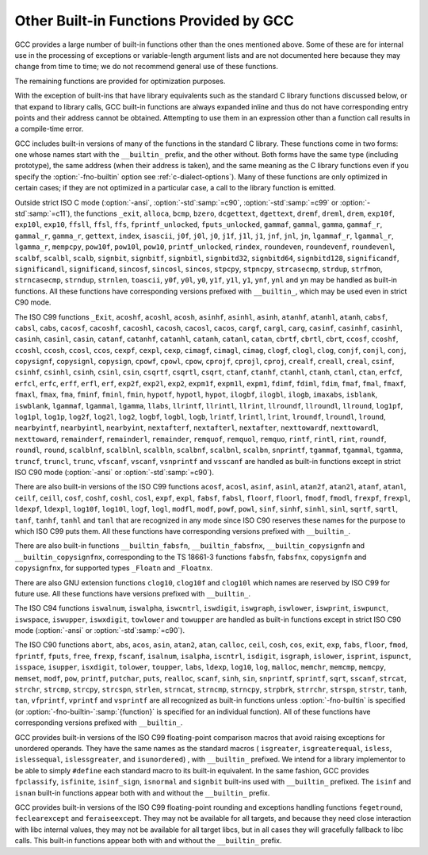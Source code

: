 ..
  Copyright 1988-2022 Free Software Foundation, Inc.
  This is part of the GCC manual.
  For copying conditions, see the GPL license file

.. index:: built-in functions, __builtin_alloca, __builtin_alloca_with_align, __builtin_alloca_with_align_and_max, __builtin_call_with_static_chain, __builtin_extend_pointer, __builtin_fpclassify, __builtin_has_attribute, __builtin_isfinite, __builtin_isnormal, __builtin_isgreater, __builtin_isgreaterequal, __builtin_isinf_sign, __builtin_isless, __builtin_islessequal, __builtin_islessgreater, __builtin_isunordered, __builtin_object_size, __builtin_powi, __builtin_powif, __builtin_powil, __builtin_speculation_safe_value, _Exit, _exit, abort, abs, acos, acosf, acosh, acoshf, acoshl, acosl, alloca, asin, asinf, asinh, asinhf, asinhl, asinl, atan, atan2, atan2f, atan2l, atanf, atanh, atanhf, atanhl, atanl, bcmp, bzero, cabs, cabsf, cabsl, cacos, cacosf, cacosh, cacoshf, cacoshl, cacosl, calloc, carg, cargf, cargl, casin, casinf, casinh, casinhf, casinhl, casinl, catan, catanf, catanh, catanhf, catanhl, catanl, cbrt, cbrtf, cbrtl, ccos, ccosf, ccosh, ccoshf, ccoshl, ccosl, ceil, ceilf, ceill, cexp, cexpf, cexpl, cimag, cimagf, cimagl, clog, clogf, clogl, clog10, clog10f, clog10l, conj, conjf, conjl, copysign, copysignf, copysignl, cos, cosf, cosh, coshf, coshl, cosl, cpow, cpowf, cpowl, cproj, cprojf, cprojl, creal, crealf, creall, csin, csinf, csinh, csinhf, csinhl, csinl, csqrt, csqrtf, csqrtl, ctan, ctanf, ctanh, ctanhf, ctanhl, ctanl, dcgettext, dgettext, drem, dremf, dreml, erf, erfc, erfcf, erfcl, erff, erfl, exit, exp, exp10, exp10f, exp10l, exp2, exp2f, exp2l, expf, expl, expm1, expm1f, expm1l, fabs, fabsf, fabsl, fdim, fdimf, fdiml, ffs, floor, floorf, floorl, fma, fmaf, fmal, fmax, fmaxf, fmaxl, fmin, fminf, fminl, fmod, fmodf, fmodl, fprintf, fprintf_unlocked, fputs, fputs_unlocked, free, frexp, frexpf, frexpl, fscanf, gamma, gammaf, gammal, gamma_r, gammaf_r, gammal_r, gettext, hypot, hypotf, hypotl, ilogb, ilogbf, ilogbl, imaxabs, index, isalnum, isalpha, isascii, isblank, iscntrl, isdigit, isgraph, islower, isprint, ispunct, isspace, isupper, iswalnum, iswalpha, iswblank, iswcntrl, iswdigit, iswgraph, iswlower, iswprint, iswpunct, iswspace, iswupper, iswxdigit, isxdigit, j0, j0f, j0l, j1, j1f, j1l, jn, jnf, jnl, labs, ldexp, ldexpf, ldexpl, lgamma, lgammaf, lgammal, lgamma_r, lgammaf_r, lgammal_r, llabs, llrint, llrintf, llrintl, llround, llroundf, llroundl, log, log10, log10f, log10l, log1p, log1pf, log1pl, log2, log2f, log2l, logb, logbf, logbl, logf, logl, lrint, lrintf, lrintl, lround, lroundf, lroundl, malloc, memchr, memcmp, memcpy, mempcpy, memset, modf, modff, modfl, nearbyint, nearbyintf, nearbyintl, nextafter, nextafterf, nextafterl, nexttoward, nexttowardf, nexttowardl, pow, pow10, pow10f, pow10l, powf, powl, printf, printf_unlocked, putchar, puts, realloc, remainder, remainderf, remainderl, remquo, remquof, remquol, rindex, rint, rintf, rintl, round, roundf, roundl, scalb, scalbf, scalbl, scalbln, scalblnf, scalblnf, scalbn, scalbnf, scanfnl, signbit, signbitf, signbitl, signbitd32, signbitd64, signbitd128, significand, significandf, significandl, sin, sincos, sincosf, sincosl, sinf, sinh, sinhf, sinhl, sinl, snprintf, sprintf, sqrt, sqrtf, sqrtl, sscanf, stpcpy, stpncpy, strcasecmp, strcat, strchr, strcmp, strcpy, strcspn, strdup, strfmon, strftime, strlen, strncasecmp, strncat, strncmp, strncpy, strndup, strnlen, strpbrk, strrchr, strspn, strstr, tan, tanf, tanh, tanhf, tanhl, tanl, tgamma, tgammaf, tgammal, toascii, tolower, toupper, towlower, towupper, trunc, truncf, truncl, vfprintf, vfscanf, vprintf, vscanf, vsnprintf, vsprintf, vsscanf, y0, y0f, y0l, y1, y1f, y1l, yn, ynf, ynl

.. _other-builtins:

Other Built-in Functions Provided by GCC
****************************************

GCC provides a large number of built-in functions other than the ones
mentioned above.  Some of these are for internal use in the processing
of exceptions or variable-length argument lists and are not
documented here because they may change from time to time; we do not
recommend general use of these functions.

The remaining functions are provided for optimization purposes.

With the exception of built-ins that have library equivalents such as
the standard C library functions discussed below, or that expand to
library calls, GCC built-in functions are always expanded inline and
thus do not have corresponding entry points and their address cannot
be obtained.  Attempting to use them in an expression other than
a function call results in a compile-time error.

.. index:: fno-builtin

GCC includes built-in versions of many of the functions in the standard
C library.  These functions come in two forms: one whose names start with
the ``__builtin_`` prefix, and the other without.  Both forms have the
same type (including prototype), the same address (when their address is
taken), and the same meaning as the C library functions even if you specify
the :option:`-fno-builtin` option see :ref:`c-dialect-options`).  Many of these
functions are only optimized in certain cases; if they are not optimized in
a particular case, a call to the library function is emitted.

.. index:: ansi, std

Outside strict ISO C mode (:option:`-ansi`, :option:`-std`:samp:`=c90`,
:option:`-std`:samp:`=c99` or :option:`-std`:samp:`=c11`), the functions
``_exit``, ``alloca``, ``bcmp``, ``bzero``,
``dcgettext``, ``dgettext``, ``dremf``, ``dreml``,
``drem``, ``exp10f``, ``exp10l``, ``exp10``, ``ffsll``,
``ffsl``, ``ffs``, ``fprintf_unlocked``,
``fputs_unlocked``, ``gammaf``, ``gammal``, ``gamma``,
``gammaf_r``, ``gammal_r``, ``gamma_r``, ``gettext``,
``index``, ``isascii``, ``j0f``, ``j0l``, ``j0``,
``j1f``, ``j1l``, ``j1``, ``jnf``, ``jnl``, ``jn``,
``lgammaf_r``, ``lgammal_r``, ``lgamma_r``, ``mempcpy``,
``pow10f``, ``pow10l``, ``pow10``, ``printf_unlocked``,
``rindex``, ``roundeven``, ``roundevenf``, ``roundevenl``,
``scalbf``, ``scalbl``, ``scalb``,
``signbit``, ``signbitf``, ``signbitl``, ``signbitd32``,
``signbitd64``, ``signbitd128``, ``significandf``,
``significandl``, ``significand``, ``sincosf``,
``sincosl``, ``sincos``, ``stpcpy``, ``stpncpy``,
``strcasecmp``, ``strdup``, ``strfmon``, ``strncasecmp``,
``strndup``, ``strnlen``, ``toascii``, ``y0f``, ``y0l``,
``y0``, ``y1f``, ``y1l``, ``y1``, ``ynf``, ``ynl`` and
``yn``
may be handled as built-in functions.
All these functions have corresponding versions
prefixed with ``__builtin_``, which may be used even in strict C90
mode.

The ISO C99 functions
``_Exit``, ``acoshf``, ``acoshl``, ``acosh``, ``asinhf``,
``asinhl``, ``asinh``, ``atanhf``, ``atanhl``, ``atanh``,
``cabsf``, ``cabsl``, ``cabs``, ``cacosf``, ``cacoshf``,
``cacoshl``, ``cacosh``, ``cacosl``, ``cacos``,
``cargf``, ``cargl``, ``carg``, ``casinf``, ``casinhf``,
``casinhl``, ``casinh``, ``casinl``, ``casin``,
``catanf``, ``catanhf``, ``catanhl``, ``catanh``,
``catanl``, ``catan``, ``cbrtf``, ``cbrtl``, ``cbrt``,
``ccosf``, ``ccoshf``, ``ccoshl``, ``ccosh``, ``ccosl``,
``ccos``, ``cexpf``, ``cexpl``, ``cexp``, ``cimagf``,
``cimagl``, ``cimag``, ``clogf``, ``clogl``, ``clog``,
``conjf``, ``conjl``, ``conj``, ``copysignf``, ``copysignl``,
``copysign``, ``cpowf``, ``cpowl``, ``cpow``, ``cprojf``,
``cprojl``, ``cproj``, ``crealf``, ``creall``, ``creal``,
``csinf``, ``csinhf``, ``csinhl``, ``csinh``, ``csinl``,
``csin``, ``csqrtf``, ``csqrtl``, ``csqrt``, ``ctanf``,
``ctanhf``, ``ctanhl``, ``ctanh``, ``ctanl``, ``ctan``,
``erfcf``, ``erfcl``, ``erfc``, ``erff``, ``erfl``,
``erf``, ``exp2f``, ``exp2l``, ``exp2``, ``expm1f``,
``expm1l``, ``expm1``, ``fdimf``, ``fdiml``, ``fdim``,
``fmaf``, ``fmal``, ``fmaxf``, ``fmaxl``, ``fmax``,
``fma``, ``fminf``, ``fminl``, ``fmin``, ``hypotf``,
``hypotl``, ``hypot``, ``ilogbf``, ``ilogbl``, ``ilogb``,
``imaxabs``, ``isblank``, ``iswblank``, ``lgammaf``,
``lgammal``, ``lgamma``, ``llabs``, ``llrintf``, ``llrintl``,
``llrint``, ``llroundf``, ``llroundl``, ``llround``,
``log1pf``, ``log1pl``, ``log1p``, ``log2f``, ``log2l``,
``log2``, ``logbf``, ``logbl``, ``logb``, ``lrintf``,
``lrintl``, ``lrint``, ``lroundf``, ``lroundl``,
``lround``, ``nearbyintf``, ``nearbyintl``, ``nearbyint``,
``nextafterf``, ``nextafterl``, ``nextafter``,
``nexttowardf``, ``nexttowardl``, ``nexttoward``,
``remainderf``, ``remainderl``, ``remainder``, ``remquof``,
``remquol``, ``remquo``, ``rintf``, ``rintl``, ``rint``,
``roundf``, ``roundl``, ``round``, ``scalblnf``,
``scalblnl``, ``scalbln``, ``scalbnf``, ``scalbnl``,
``scalbn``, ``snprintf``, ``tgammaf``, ``tgammal``,
``tgamma``, ``truncf``, ``truncl``, ``trunc``,
``vfscanf``, ``vscanf``, ``vsnprintf`` and ``vsscanf``
are handled as built-in functions
except in strict ISO C90 mode (:option:`-ansi` or :option:`-std`:samp:`=c90`).

There are also built-in versions of the ISO C99 functions
``acosf``, ``acosl``, ``asinf``, ``asinl``, ``atan2f``,
``atan2l``, ``atanf``, ``atanl``, ``ceilf``, ``ceill``,
``cosf``, ``coshf``, ``coshl``, ``cosl``, ``expf``,
``expl``, ``fabsf``, ``fabsl``, ``floorf``, ``floorl``,
``fmodf``, ``fmodl``, ``frexpf``, ``frexpl``, ``ldexpf``,
``ldexpl``, ``log10f``, ``log10l``, ``logf``, ``logl``,
``modfl``, ``modf``, ``powf``, ``powl``, ``sinf``,
``sinhf``, ``sinhl``, ``sinl``, ``sqrtf``, ``sqrtl``,
``tanf``, ``tanhf``, ``tanhl`` and ``tanl``
that are recognized in any mode since ISO C90 reserves these names for
the purpose to which ISO C99 puts them.  All these functions have
corresponding versions prefixed with ``__builtin_``.

There are also built-in functions ``__builtin_fabsfn``,
``__builtin_fabsfnx``, ``__builtin_copysignfn`` and
``__builtin_copysignfnx``, corresponding to the TS 18661-3
functions ``fabsfn``, ``fabsfnx``,
``copysignfn`` and ``copysignfnx``, for supported
types ``_Floatn`` and ``_Floatnx``.

There are also GNU extension functions ``clog10``, ``clog10f`` and
``clog10l`` which names are reserved by ISO C99 for future use.
All these functions have versions prefixed with ``__builtin_``.

The ISO C94 functions
``iswalnum``, ``iswalpha``, ``iswcntrl``, ``iswdigit``,
``iswgraph``, ``iswlower``, ``iswprint``, ``iswpunct``,
``iswspace``, ``iswupper``, ``iswxdigit``, ``towlower`` and
``towupper``
are handled as built-in functions
except in strict ISO C90 mode (:option:`-ansi` or :option:`-std`:samp:`=c90`).

The ISO C90 functions
``abort``, ``abs``, ``acos``, ``asin``, ``atan2``,
``atan``, ``calloc``, ``ceil``, ``cosh``, ``cos``,
``exit``, ``exp``, ``fabs``, ``floor``, ``fmod``,
``fprintf``, ``fputs``, ``free``, ``frexp``, ``fscanf``,
``isalnum``, ``isalpha``, ``iscntrl``, ``isdigit``,
``isgraph``, ``islower``, ``isprint``, ``ispunct``,
``isspace``, ``isupper``, ``isxdigit``, ``tolower``,
``toupper``, ``labs``, ``ldexp``, ``log10``, ``log``,
``malloc``, ``memchr``, ``memcmp``, ``memcpy``,
``memset``, ``modf``, ``pow``, ``printf``, ``putchar``,
``puts``, ``realloc``, ``scanf``, ``sinh``, ``sin``,
``snprintf``, ``sprintf``, ``sqrt``, ``sscanf``, ``strcat``,
``strchr``, ``strcmp``, ``strcpy``, ``strcspn``,
``strlen``, ``strncat``, ``strncmp``, ``strncpy``,
``strpbrk``, ``strrchr``, ``strspn``, ``strstr``,
``tanh``, ``tan``, ``vfprintf``, ``vprintf`` and ``vsprintf``
are all recognized as built-in functions unless
:option:`-fno-builtin` is specified (or :option:`-fno-builtin-`:samp:`{function}`
is specified for an individual function).  All of these functions have
corresponding versions prefixed with ``__builtin_``.

GCC provides built-in versions of the ISO C99 floating-point comparison
macros that avoid raising exceptions for unordered operands.  They have
the same names as the standard macros ( ``isgreater``,
``isgreaterequal``, ``isless``, ``islessequal``,
``islessgreater``, and ``isunordered``) , with ``__builtin_``
prefixed.  We intend for a library implementor to be able to simply
``#define`` each standard macro to its built-in equivalent.
In the same fashion, GCC provides ``fpclassify``, ``isfinite``,
``isinf_sign``, ``isnormal`` and ``signbit`` built-ins used with
``__builtin_`` prefixed.  The ``isinf`` and ``isnan``
built-in functions appear both with and without the ``__builtin_`` prefix.

GCC provides built-in versions of the ISO C99 floating-point rounding and
exceptions handling functions ``fegetround``, ``feclearexcept`` and
``feraiseexcept``.  They may not be available for all targets, and because
they need close interaction with libc internal values, they may not be available
for all target libcs, but in all cases they will gracefully fallback to libc
calls.  This built-in functions appear both with and without the
``__builtin_`` prefix.

.. function:: void *__builtin_alloca (size_t size)

  The ``__builtin_alloca`` function must be called at block scope.
  The function allocates an object :samp:`{size}` bytes large on the stack
  of the calling function.  The object is aligned on the default stack
  alignment boundary for the target determined by the
  ``__BIGGEST_ALIGNMENT__`` macro.  The ``__builtin_alloca``
  function returns a pointer to the first byte of the allocated object.
  The lifetime of the allocated object ends just before the calling
  function returns to its caller.   This is so even when
  ``__builtin_alloca`` is called within a nested block.

  For example, the following function allocates eight objects of ``n``
  bytes each on the stack, storing a pointer to each in consecutive elements
  of the array ``a``.  It then passes the array to function ``g``
  which can safely use the storage pointed to by each of the array elements.

  .. code-block:: c++

    void f (unsigned n)
    {
      void *a [8];
      for (int i = 0; i != 8; ++i)
        a [i] = __builtin_alloca (n);

      g (a, n);   // safe
    }

  Since the ``__builtin_alloca`` function doesn't validate its argument
  it is the responsibility of its caller to make sure the argument doesn't
  cause it to exceed the stack size limit.
  The ``__builtin_alloca`` function is provided to make it possible to
  allocate on the stack arrays of bytes with an upper bound that may be
  computed at run time.  Since C99 Variable Length Arrays offer
  similar functionality under a portable, more convenient, and safer
  interface they are recommended instead, in both C99 and C++ programs
  where GCC provides them as an extension.
  See :ref:`variable-length`, for details.

.. function:: void *__builtin_alloca_with_align (size_t size, size_t alignment)

  The ``__builtin_alloca_with_align`` function must be called at block
  scope.  The function allocates an object :samp:`{size}` bytes large on
  the stack of the calling function.  The allocated object is aligned on
  the boundary specified by the argument :samp:`{alignment}` whose unit is given
  in bits (not bytes).  The :samp:`{size}` argument must be positive and not
  exceed the stack size limit.  The :samp:`{alignment}` argument must be a constant
  integer expression that evaluates to a power of 2 greater than or equal to
  ``CHAR_BIT`` and less than some unspecified maximum.  Invocations
  with other values are rejected with an error indicating the valid bounds.
  The function returns a pointer to the first byte of the allocated object.
  The lifetime of the allocated object ends at the end of the block in which
  the function was called.  The allocated storage is released no later than
  just before the calling function returns to its caller, but may be released
  at the end of the block in which the function was called.

  For example, in the following function the call to ``g`` is unsafe
  because when ``overalign`` is non-zero, the space allocated by
  ``__builtin_alloca_with_align`` may have been released at the end
  of the ``if`` statement in which it was called.

  .. code-block:: c++

    void f (unsigned n, bool overalign)
    {
      void *p;
      if (overalign)
        p = __builtin_alloca_with_align (n, 64 /* bits */);
      else
        p = __builtin_alloc (n);

      g (p, n);   // unsafe
    }

  Since the ``__builtin_alloca_with_align`` function doesn't validate its
  :samp:`{size}` argument it is the responsibility of its caller to make sure
  the argument doesn't cause it to exceed the stack size limit.
  The ``__builtin_alloca_with_align`` function is provided to make
  it possible to allocate on the stack overaligned arrays of bytes with
  an upper bound that may be computed at run time.  Since C99
  Variable Length Arrays offer the same functionality under
  a portable, more convenient, and safer interface they are recommended
  instead, in both C99 and C++ programs where GCC provides them as
  an extension.  See :ref:`variable-length`, for details.

.. function:: void *__builtin_alloca_with_align_and_max (size_t size, size_t alignment, size_t max_size)

  Similar to ``__builtin_alloca_with_align`` but takes an extra argument
  specifying an upper bound for :samp:`{size}` in case its value cannot be computed
  at compile time, for use by :option:`-fstack-usage`, :option:`-Wstack-usage`
  and :option:`-Walloca-larger-than`.  :samp:`{max_size}` must be a constant integer
  expression, it has no effect on code generation and no attempt is made to
  check its compatibility with :samp:`{size}`.

.. function:: bool __builtin_has_attribute (type_or_expression, attribute)

  The ``__builtin_has_attribute`` function evaluates to an integer constant
  expression equal to ``true`` if the symbol or type referenced by
  the :samp:`{type_or_expression}` argument has been declared with
  the :samp:`{attribute}` referenced by the second argument.  For
  an :samp:`{type_or_expression}` argument that does not reference a symbol,
  since attributes do not apply to expressions the built-in consider
  the type of the argument.  Neither argument is evaluated.
  The :samp:`{type_or_expression}` argument is subject to the same
  restrictions as the argument to ``typeof`` (see :ref:`typeof`).  The
  :samp:`{attribute}` argument is an attribute name optionally followed by
  a comma-separated list of arguments enclosed in parentheses.  Both forms
  of attribute names---with and without double leading and trailing
  underscores---are recognized.  See :ref:`attribute-syntax`, for details.
  When no attribute arguments are specified for an attribute that expects
  one or more arguments the function returns ``true`` if
  :samp:`{type_or_expression}` has been declared with the attribute regardless
  of the attribute argument values.  Arguments provided for an attribute
  that expects some are validated and matched up to the provided number.
  The function returns ``true`` if all provided arguments match.  For
  example, the first call to the function below evaluates to ``true``
  because ``x`` is declared with the :gcc-attr:`aligned` attribute but
  the second call evaluates to ``false`` because ``x`` is declared
  ``aligned (8)`` and not ``aligned (4)``.

  .. code-block:: c++

    __attribute__ ((aligned (8))) int x;
    _Static_assert (__builtin_has_attribute (x, aligned), "aligned");
    _Static_assert (!__builtin_has_attribute (x, aligned (4)), "aligned (4)");

  Due to a limitation the ``__builtin_has_attribute`` function returns
  ``false`` for the ``mode`` attribute even if the type or variable
  referenced by the :samp:`{type_or_expression}` argument was declared with one.
  The function is also not supported with labels, and in C with enumerators.

  Note that unlike the ``__has_attribute`` preprocessor operator which
  is suitable for use in ``#if`` preprocessing directives
  ``__builtin_has_attribute`` is an intrinsic function that is not
  recognized in such contexts.

.. function:: type __builtin_speculation_safe_value (type val, type failval)

  This built-in function can be used to help mitigate against unsafe
  speculative execution.  :samp:`{type}` may be any integral type or any
  pointer type.

  * If the CPU is not speculatively executing the code, then :samp:`{val}`
    is returned.

  * If the CPU is executing speculatively then either:

    * The function may cause execution to pause until it is known that the
      code is no-longer being executed speculatively (in which case
      :samp:`{val}` can be returned, as above); or

    * The function may use target-dependent speculation tracking state to cause
      :samp:`{failval}` to be returned when it is known that speculative
      execution has incorrectly predicted a conditional branch operation.

  The second argument, :samp:`{failval}`, is optional and defaults to zero
  if omitted.

  GCC defines the preprocessor macro
  ``__HAVE_BUILTIN_SPECULATION_SAFE_VALUE`` for targets that have been
  updated to support this builtin.

  The built-in function can be used where a variable appears to be used in a
  safe way, but the CPU, due to speculative execution may temporarily ignore
  the bounds checks.  Consider, for example, the following function:

  .. code-block:: c++

    int array[500];
    int f (unsigned untrusted_index)
    {
      if (untrusted_index < 500)
        return array[untrusted_index];
      return 0;
    }

  If the function is called repeatedly with ``untrusted_index`` less
  than the limit of 500, then a branch predictor will learn that the
  block of code that returns a value stored in ``array`` will be
  executed.  If the function is subsequently called with an
  out-of-range value it will still try to execute that block of code
  first until the CPU determines that the prediction was incorrect
  (the CPU will unwind any incorrect operations at that point).
  However, depending on how the result of the function is used, it might be
  possible to leave traces in the cache that can reveal what was stored
  at the out-of-bounds location.  The built-in function can be used to
  provide some protection against leaking data in this way by changing
  the code to:

  .. code-block:: c++

    int array[500];
    int f (unsigned untrusted_index)
    {
      if (untrusted_index < 500)
        return array[__builtin_speculation_safe_value (untrusted_index)];
      return 0;
    }

  The built-in function will either cause execution to stall until the
  conditional branch has been fully resolved, or it may permit
  speculative execution to continue, but using 0 instead of
  ``untrusted_value`` if that exceeds the limit.

  If accessing any memory location is potentially unsafe when speculative
  execution is incorrect, then the code can be rewritten as

  .. code-block:: c++

    int array[500];
    int f (unsigned untrusted_index)
    {
      if (untrusted_index < 500)
        return *__builtin_speculation_safe_value (&array[untrusted_index], NULL);
      return 0;
    }

  which will cause a ``NULL`` pointer to be used for the unsafe case.

.. function:: int __builtin_types_compatible_p (type1, type2)

  You can use the built-in function ``__builtin_types_compatible_p`` to
  determine whether two types are the same.

  This built-in function returns 1 if the unqualified versions of the
  types :samp:`{type1}` and :samp:`{type2}` (which are types, not expressions) are
  compatible, 0 otherwise.  The result of this built-in function can be
  used in integer constant expressions.

  This built-in function ignores top level qualifiers (e.g., ``const``,
  ``volatile``).  For example, ``int`` is equivalent to ``const
  int``.

  The type ``int[]`` and ``int[5]`` are compatible.  On the other
  hand, ``int`` and ``char *`` are not compatible, even if the size
  of their types, on the particular architecture are the same.  Also, the
  amount of pointer indirection is taken into account when determining
  similarity.  Consequently, ``short *`` is not similar to
  ``short **``.  Furthermore, two types that are typedefed are
  considered compatible if their underlying types are compatible.

  An ``enum`` type is not considered to be compatible with another
  ``enum`` type even if both are compatible with the same integer
  type; this is what the C standard specifies.
  For example, ``enum {foo, bar}`` is not similar to
  ``enum {hot, dog}``.

  You typically use this function in code whose execution varies
  depending on the arguments' types.  For example:

  .. code-block:: c++

    #define foo(x)                                                  \
      ({                                                           \
        typeof (x) tmp = (x);                                       \
        if (__builtin_types_compatible_p (typeof (x), long double)) \
          tmp = foo_long_double (tmp);                              \
        else if (__builtin_types_compatible_p (typeof (x), double)) \
          tmp = foo_double (tmp);                                   \
        else if (__builtin_types_compatible_p (typeof (x), float))  \
          tmp = foo_float (tmp);                                    \
        else                                                        \
          abort ();                                                 \
        tmp;                                                        \
      })

  *Note:* This construct is only available for C.

.. function:: type __builtin_call_with_static_chain (call_exp, pointer_exp)

  The :samp:`{call_exp}` expression must be a function call, and the
  :samp:`{pointer_exp}` expression must be a pointer.  The :samp:`{pointer_exp}`
  is passed to the function call in the target's static chain location.
  The result of builtin is the result of the function call.

  *Note:* This builtin is only available for C.
  This builtin can be used to call Go closures from C.

.. function:: type __builtin_choose_expr (const_exp, exp1, exp2)

  You can use the built-in function ``__builtin_choose_expr`` to
  evaluate code depending on the value of a constant expression.  This
  built-in function returns :samp:`{exp1}` if :samp:`{const_exp}`, which is an
  integer constant expression, is nonzero.  Otherwise it returns :samp:`{exp2}`.

  This built-in function is analogous to the :samp:`? :` operator in C,
  except that the expression returned has its type unaltered by promotion
  rules.  Also, the built-in function does not evaluate the expression
  that is not chosen.  For example, if :samp:`{const_exp}` evaluates to ``true``,
  :samp:`{exp2}` is not evaluated even if it has side effects.

  This built-in function can return an lvalue if the chosen argument is an
  lvalue.

  If :samp:`{exp1}` is returned, the return type is the same as :samp:`{exp1}` 's
  type.  Similarly, if :samp:`{exp2}` is returned, its return type is the same
  as :samp:`{exp2}`.

  Example:

  .. code-block:: c++

    #define foo(x)                                                    \
      __builtin_choose_expr (                                         \
        __builtin_types_compatible_p (typeof (x), double),            \
        foo_double (x),                                               \
        __builtin_choose_expr (                                       \
          __builtin_types_compatible_p (typeof (x), float),           \
          foo_float (x),                                              \
          /* The void expression results in a compile-time error  \
             when assigning the result to something.  */          \
          (void)0))

  *Note:* This construct is only available for C.  Furthermore, the
  unused expression (:samp:`{exp1}` or :samp:`{exp2}` depending on the value of
  :samp:`{const_exp}`) may still generate syntax errors.  This may change in
  future revisions.

.. function:: type __builtin_tgmath (functions, arguments)

  The built-in function ``__builtin_tgmath``, available only for C
  and Objective-C, calls a function determined according to the rules of
  ``<tgmath.h>`` macros.  It is intended to be used in
  implementations of that header, so that expansions of macros from that
  header only expand each of their arguments once, to avoid problems
  when calls to such macros are nested inside the arguments of other
  calls to such macros; in addition, it results in better diagnostics
  for invalid calls to ``<tgmath.h>`` macros than implementations
  using other GNU C language features.  For example, the ``pow``
  type-generic macro might be defined as:

  .. code-block:: c++

    #define pow(a, b) __builtin_tgmath (powf, pow, powl, \
                                        cpowf, cpow, cpowl, a, b)

  The arguments to ``__builtin_tgmath`` are at least two pointers to
  functions, followed by the arguments to the type-generic macro (which
  will be passed as arguments to the selected function).  All the
  pointers to functions must be pointers to prototyped functions, none
  of which may have variable arguments, and all of which must have the
  same number of parameters; the number of parameters of the first
  function determines how many arguments to ``__builtin_tgmath`` are
  interpreted as function pointers, and how many as the arguments to the
  called function.

  The types of the specified functions must all be different, but
  related to each other in the same way as a set of functions that may
  be selected between by a macro in ``<tgmath.h>``.  This means that
  the functions are parameterized by a floating-point type :samp:`{t}`,
  different for each such function.  The function return types may all
  be the same type, or they may be :samp:`{t}` for each function, or they
  may be the real type corresponding to :samp:`{t}` for each function (if
  some of the types :samp:`{t}` are complex).  Likewise, for each parameter
  position, the type of the parameter in that position may always be the
  same type, or may be :samp:`{t}` for each function (this case must apply
  for at least one parameter position), or may be the real type
  corresponding to :samp:`{t}` for each function.

  The standard rules for ``<tgmath.h>`` macros are used to find a
  common type :samp:`{u}` from the types of the arguments for parameters
  whose types vary between the functions; complex integer types (a GNU
  extension) are treated like ``_Complex double`` for this purpose
  (or ``_Complex _Float64`` if all the function return types are the
  same ``_Floatn`` or ``_Floatnx`` type).
  If the function return types vary, or are all the same integer type,
  the function called is the one for which :samp:`{t}` is :samp:`{u}`, and it is
  an error if there is no such function.  If the function return types
  are all the same floating-point type, the type-generic macro is taken
  to be one of those from TS 18661 that rounds the result to a narrower
  type; if there is a function for which :samp:`{t}` is :samp:`{u}`, it is
  called, and otherwise the first function, if any, for which :samp:`{t}`
  has at least the range and precision of :samp:`{u}` is called, and it is
  an error if there is no such function.

.. function:: int __builtin_constant_p (exp)

  You can use the built-in function ``__builtin_constant_p`` to
  determine if a value is known to be constant at compile time and hence
  that GCC can perform constant-folding on expressions involving that
  value.  The argument of the function is the value to test.  The function
  returns the integer 1 if the argument is known to be a compile-time
  constant and 0 if it is not known to be a compile-time constant.  A
  return of 0 does not indicate that the value is *not* a constant,
  but merely that GCC cannot prove it is a constant with the specified
  value of the :option:`-O` option.

  You typically use this function in an embedded application where
  memory is a critical resource.  If you have some complex calculation,
  you may want it to be folded if it involves constants, but need to call
  a function if it does not.  For example:

  .. code-block:: c++

    #define Scale_Value(X)      \
      (__builtin_constant_p (X) \
      ? ((X) * SCALE + OFFSET) : Scale (X))

  You may use this built-in function in either a macro or an inline
  function.  However, if you use it in an inlined function and pass an
  argument of the function as the argument to the built-in, GCC
  never returns 1 when you call the inline function with a string constant
  or compound literal (see :ref:`compound-literals`) and does not return 1
  when you pass a constant numeric value to the inline function unless you
  specify the :option:`-O` option.

  You may also use ``__builtin_constant_p`` in initializers for static
  data.  For instance, you can write

  .. code-block:: c++

    static const int table[] = {
       __builtin_constant_p (EXPRESSION) ? (EXPRESSION) : -1,
       /* ... */
    };

  This is an acceptable initializer even if :samp:`{EXPRESSION}` is not a
  constant expression, including the case where
  ``__builtin_constant_p`` returns 1 because :samp:`{EXPRESSION}` can be
  folded to a constant but :samp:`{EXPRESSION}` contains operands that are
  not otherwise permitted in a static initializer (for example,
  ``0 && foo ()``).  GCC must be more conservative about evaluating the
  built-in in this case, because it has no opportunity to perform
  optimization.

.. function:: bool __builtin_is_constant_evaluated (void)

  The ``__builtin_is_constant_evaluated`` function is available only
  in C++.  The built-in is intended to be used by implementations of
  the ``std::is_constant_evaluated`` C++ function.  Programs should make
  use of the latter function rather than invoking the built-in directly.

  The main use case of the built-in is to determine whether a ``constexpr``
  function is being called in a ``constexpr`` context.  A call to
  the function evaluates to a core constant expression with the value
  ``true`` if and only if it occurs within the evaluation of an expression
  or conversion that is manifestly constant-evaluated as defined in the C++
  standard.  Manifestly constant-evaluated contexts include constant-expressions,
  the conditions of ``constexpr if`` statements, constraint-expressions, and
  initializers of variables usable in constant expressions.   For more details
  refer to the latest revision of the C++ standard.

.. function:: void __builtin_clear_padding (ptr)

  The built-in function ``__builtin_clear_padding`` function clears
  padding bits inside of the object representation of object pointed by
  :samp:`{ptr}`, which has to be a pointer.  The value representation of the
  object is not affected.  The type of the object is assumed to be the type
  the pointer points to.  Inside of a union, the only cleared bits are
  bits that are padding bits for all the union members.

  This built-in-function is useful if the padding bits of an object might
  have intederminate values and the object representation needs to be
  bitwise compared to some other object, for example for atomic operations.

  For C++, :samp:`{ptr}` argument type should be pointer to trivially-copyable
  type, unless the argument is address of a variable or parameter, because
  otherwise it isn't known if the type isn't just a base class whose padding
  bits are reused or laid out differently in a derived class.

.. function:: type __builtin_bit_cast (type, arg)

  The ``__builtin_bit_cast`` function is available only
  in C++.  The built-in is intended to be used by implementations of
  the ``std::bit_cast`` C++ template function.  Programs should make
  use of the latter function rather than invoking the built-in directly.

  This built-in function allows reinterpreting the bits of the :samp:`{arg}`
  argument as if it had type :samp:`{type}`.  :samp:`{type}` and the type of the
  :samp:`{arg}` argument need to be trivially copyable types with the same size.
  When manifestly constant-evaluated, it performs extra diagnostics required
  for ``std::bit_cast`` and returns a constant expression if :samp:`{arg}`
  is a constant expression.  For more details
  refer to the latest revision of the C++ standard.

.. function:: long __builtin_expect (long exp, long c)

  .. index:: fprofile-arcs

  You may use ``__builtin_expect`` to provide the compiler with
  branch prediction information.  In general, you should prefer to
  use actual profile feedback for this (:option:`-fprofile-arcs`), as
  programmers are notoriously bad at predicting how their programs
  actually perform.  However, there are applications in which this
  data is hard to collect.

  The return value is the value of :samp:`{exp}`, which should be an integral
  expression.  The semantics of the built-in are that it is expected that
  :samp:`{exp}` == :samp:`{c}`.  For example:

  .. code-block:: c++

    if (__builtin_expect (x, 0))
      foo ();

  indicates that we do not expect to call ``foo``, since
  we expect ``x`` to be zero.  Since you are limited to integral
  expressions for :samp:`{exp}`, you should use constructions such as

  .. code-block:: c++

    if (__builtin_expect (ptr != NULL, 1))
      foo (*ptr);

  when testing pointer or floating-point values.

  For the purposes of branch prediction optimizations, the probability that
  a ``__builtin_expect`` expression is ``true`` is controlled by GCC's
  ``builtin-expect-probability`` parameter, which defaults to 90%.

  You can also use ``__builtin_expect_with_probability`` to explicitly
  assign a probability value to individual expressions.  If the built-in
  is used in a loop construct, the provided probability will influence
  the expected number of iterations made by loop optimizations.

.. function:: long __builtin_expect_with_probability (long exp, long c, double probability)

  This function has the same semantics as ``__builtin_expect``,
  but the caller provides the expected probability that :samp:`{exp}` == :samp:`{c}`.
  The last argument, :samp:`{probability}`, is a floating-point value in the
  range 0.0 to 1.0, inclusive.  The :samp:`{probability}` argument must be
  constant floating-point expression.

.. function:: void __builtin_trap (void)

  This function causes the program to exit abnormally.  GCC implements
  this function by using a target-dependent mechanism (such as
  intentionally executing an illegal instruction) or by calling
  ``abort``.  The mechanism used may vary from release to release so
  you should not rely on any particular implementation.

.. function:: void __builtin_unreachable (void)

  If control flow reaches the point of the ``__builtin_unreachable``,
  the program is undefined.  It is useful in situations where the
  compiler cannot deduce the unreachability of the code.

  One such case is immediately following an ``asm`` statement that
  either never terminates, or one that transfers control elsewhere
  and never returns.  In this example, without the
  ``__builtin_unreachable``, GCC issues a warning that control
  reaches the end of a non-void function.  It also generates code
  to return after the ``asm``.

  .. code-block:: c++

    int f (int c, int v)
    {
      if (c)
        {
          return v;
        }
      else
        {
          asm("jmp error_handler");
          __builtin_unreachable ();
        }
    }

  Because the ``asm`` statement unconditionally transfers control out
  of the function, control never reaches the end of the function
  body.  The ``__builtin_unreachable`` is in fact unreachable and
  communicates this fact to the compiler.

  Another use for ``__builtin_unreachable`` is following a call a
  function that never returns but that is not declared
  ``__attribute__((noreturn))``, as in this example:

  .. code-block:: c++

    void function_that_never_returns (void);

    int g (int c)
    {
      if (c)
        {
          return 1;
        }
      else
        {
          function_that_never_returns ();
          __builtin_unreachable ();
        }
    }

.. function:: type __builtin_assoc_barrier (type expr)

  This built-in inhibits re-association of the floating-point expression
  :samp:`{expr}` with expressions consuming the return value of the built-in. The
  expression :samp:`{expr}` itself can be reordered, and the whole expression
  :samp:`{expr}` can be reordered with operands after the barrier. The barrier is
  only relevant when ``-fassociative-math`` is active, since otherwise
  floating-point is not treated as associative.

  .. code-block:: c++

    float x0 = a + b - b;
    float x1 = __builtin_assoc_barrier(a + b) - b;

  means that, with ``-fassociative-math``, ``x0`` can be optimized to
  ``x0 = a`` but ``x1`` cannot.

.. function:: void * __builtin_assume_aligned (const void *exp, size_t align, ...)

  This function returns its first argument, and allows the compiler
  to assume that the returned pointer is at least :samp:`{align}` bytes
  aligned.  This built-in can have either two or three arguments,
  if it has three, the third argument should have integer type, and
  if it is nonzero means misalignment offset.  For example:

  .. code-block:: c++

    void *x = __builtin_assume_aligned (arg, 16);

  means that the compiler can assume ``x``, set to ``arg``, is at least
  16-byte aligned, while:

  .. code-block:: c++

    void *x = __builtin_assume_aligned (arg, 32, 8);

  means that the compiler can assume for ``x``, set to ``arg``, that
  ``(char *) x - 8`` is 32-byte aligned.

.. function:: int __builtin_LINE ()

  This function is the equivalent of the preprocessor ``__LINE__``
  macro and returns a constant integer expression that evaluates to
  the line number of the invocation of the built-in.  When used as a C++
  default argument for a function :samp:`{F}`, it returns the line number
  of the call to :samp:`{F}`.

.. function:: const char * __builtin_FUNCTION ()

  This function is the equivalent of the ``__FUNCTION__`` symbol
  and returns an address constant pointing to the name of the function
  from which the built-in was invoked, or the empty string if
  the invocation is not at function scope.  When used as a C++ default
  argument for a function :samp:`{F}`, it returns the name of :samp:`{F}` 's
  caller or the empty string if the call was not made at function
  scope.

.. function:: const char * __builtin_FILE ()

  This function is the equivalent of the preprocessor ``__FILE__``
  macro and returns an address constant pointing to the file name
  containing the invocation of the built-in, or the empty string if
  the invocation is not at function scope.  When used as a C++ default
  argument for a function :samp:`{F}`, it returns the file name of the call
  to :samp:`{F}` or the empty string if the call was not made at function
  scope.

  For example, in the following, each call to function ``foo`` will
  print a line similar to ``"file.c:123: foo: message"`` with the name
  of the file and the line number of the ``printf`` call, the name of
  the function ``foo``, followed by the word ``message``.

  .. code-block:: c++

    const char*
    function (const char *func = __builtin_FUNCTION ())
    {
      return func;
    }

    void foo (void)
    {
      printf ("%s:%i: %s: message\n", file (), line (), function ());
    }

.. function:: void __builtin___clear_cache (void *begin, void *end)

  This function is used to flush the processor's instruction cache for
  the region of memory between :samp:`{begin}` inclusive and :samp:`{end}`
  exclusive.  Some targets require that the instruction cache be
  flushed, after modifying memory containing code, in order to obtain
  deterministic behavior.

  If the target does not require instruction cache flushes,
  ``__builtin___clear_cache`` has no effect.  Otherwise either
  instructions are emitted in-line to clear the instruction cache or a
  call to the ``__clear_cache`` function in libgcc is made.

.. function:: void __builtin_prefetch (const void *addr, ...)

  This function is used to minimize cache-miss latency by moving data into
  a cache before it is accessed.
  You can insert calls to ``__builtin_prefetch`` into code for which
  you know addresses of data in memory that is likely to be accessed soon.
  If the target supports them, data prefetch instructions are generated.
  If the prefetch is done early enough before the access then the data will
  be in the cache by the time it is accessed.

  The value of :samp:`{addr}` is the address of the memory to prefetch.
  There are two optional arguments, :samp:`{rw}` and :samp:`{locality}`.
  The value of :samp:`{rw}` is a compile-time constant one or zero; one
  means that the prefetch is preparing for a write to the memory address
  and zero, the default, means that the prefetch is preparing for a read.
  The value :samp:`{locality}` must be a compile-time constant integer between
  zero and three.  A value of zero means that the data has no temporal
  locality, so it need not be left in the cache after the access.  A value
  of three means that the data has a high degree of temporal locality and
  should be left in all levels of cache possible.  Values of one and two
  mean, respectively, a low or moderate degree of temporal locality.  The
  default is three.

  .. code-block:: c++

    for (i = 0; i < n; i++)
      {
        a[i] = a[i] + b[i];
        __builtin_prefetch (&a[i+j], 1, 1);
        __builtin_prefetch (&b[i+j], 0, 1);
        /* ... */
      }

  Data prefetch does not generate faults if :samp:`{addr}` is invalid, but
  the address expression itself must be valid.  For example, a prefetch
  of ``p->next`` does not fault if ``p->next`` is not a valid
  address, but evaluation faults if ``p`` is not a valid address.

  If the target does not support data prefetch, the address expression
  is evaluated if it includes side effects but no other code is generated
  and GCC does not issue a warning.

.. function:: size_t __builtin_object_size (const void * ptr, int type)

  Returns the size of an object pointed to by :samp:`{ptr}`.  See :ref:`object-size-checking`, for a detailed description of the function.

.. function:: double __builtin_huge_val (void)

  Returns a positive infinity, if supported by the floating-point format,
  else ``DBL_MAX``.  This function is suitable for implementing the
  ISO C macro ``HUGE_VAL``.

.. function:: float __builtin_huge_valf (void)

  Similar to ``__builtin_huge_val``, except the return type is ``float``.

.. function:: long double __builtin_huge_vall (void)

  Similar to ``__builtin_huge_val``, except the return
  type is ``long double``.

.. function:: _Floatn __builtin_huge_valfn (void)

  Similar to ``__builtin_huge_val``, except the return type is
  ``_Floatn``.

.. function:: _Floatnx __builtin_huge_valfnx (void)

  Similar to ``__builtin_huge_val``, except the return type is
  ``_Floatnx``.

.. function:: int __builtin_fpclassify (int, int, int, int, int, ...)

  This built-in implements the C99 fpclassify functionality.  The first
  five int arguments should be the target library's notion of the
  possible FP classes and are used for return values.  They must be
  constant values and they must appear in this order: ``FP_NAN``,
  ``FP_INFINITE``, ``FP_NORMAL``, ``FP_SUBNORMAL`` and
  ``FP_ZERO``.  The ellipsis is for exactly one floating-point value
  to classify.  GCC treats the last argument as type-generic, which
  means it does not do default promotion from float to double.

.. function:: double __builtin_inf (void)

  Similar to ``__builtin_huge_val``, except a warning is generated
  if the target floating-point format does not support infinities.

.. function:: _Decimal32 __builtin_infd32 (void)

  Similar to ``__builtin_inf``, except the return type is ``_Decimal32``.

.. function:: _Decimal64 __builtin_infd64 (void)

  Similar to ``__builtin_inf``, except the return type is ``_Decimal64``.

.. function:: _Decimal128 __builtin_infd128 (void)

  Similar to ``__builtin_inf``, except the return type is ``_Decimal128``.

.. function:: float __builtin_inff (void)

  Similar to ``__builtin_inf``, except the return type is ``float``.
  This function is suitable for implementing the ISO C99 macro ``INFINITY``.

.. function:: long double __builtin_infl (void)

  Similar to ``__builtin_inf``, except the return
  type is ``long double``.

.. function:: _Floatn __builtin_inffn (void)

  Similar to ``__builtin_inf``, except the return
  type is ``_Floatn``.

.. function:: _Floatn __builtin_inffnx (void)

  Similar to ``__builtin_inf``, except the return
  type is ``_Floatnx``.

.. function:: int __builtin_isinf_sign (...)

  Similar to ``isinf``, except the return value is -1 for
  an argument of ``-Inf`` and 1 for an argument of ``+Inf``.
  Note while the parameter list is an
  ellipsis, this function only accepts exactly one floating-point
  argument.  GCC treats this parameter as type-generic, which means it
  does not do default promotion from float to double.

.. function:: double __builtin_nan (const char *str)

  This is an implementation of the ISO C99 function ``nan``.

  Since ISO C99 defines this function in terms of ``strtod``, which we
  do not implement, a description of the parsing is in order.  The string
  is parsed as by ``strtol`` ; that is, the base is recognized by
  leading :samp:`0` or :samp:`0x` prefixes.  The number parsed is placed
  in the significand such that the least significant bit of the number
  is at the least significant bit of the significand.  The number is
  truncated to fit the significand field provided.  The significand is
  forced to be a quiet NaN.

  This function, if given a string literal all of which would have been
  consumed by ``strtol``, is evaluated early enough that it is considered a
  compile-time constant.

.. function:: _Decimal32 __builtin_nand32 (const char *str)

  Similar to ``__builtin_nan``, except the return type is ``_Decimal32``.

.. function:: _Decimal64 __builtin_nand64 (const char *str)

  Similar to ``__builtin_nan``, except the return type is ``_Decimal64``.

.. function:: _Decimal128 __builtin_nand128 (const char *str)

  Similar to ``__builtin_nan``, except the return type is ``_Decimal128``.

.. function:: float __builtin_nanf (const char *str)

  Similar to ``__builtin_nan``, except the return type is ``float``.

.. function:: long double __builtin_nanl (const char *str)

  Similar to ``__builtin_nan``, except the return type is ``long double``.

.. function:: _Floatn __builtin_nanfn (const char *str)

  Similar to ``__builtin_nan``, except the return type is
  ``_Floatn``.

.. function:: _Floatnx __builtin_nanfnx (const char *str)

  Similar to ``__builtin_nan``, except the return type is
  ``_Floatnx``.

.. function:: double __builtin_nans (const char *str)

  Similar to ``__builtin_nan``, except the significand is forced
  to be a signaling NaN.  The ``nans`` function is proposed by
  `WG14 N965 <http://www.open-std.org/jtc1/sc22/wg14/www/docs/n965.htm>`_.

.. function:: _Decimal32 __builtin_nansd32 (const char *str)

  Similar to ``__builtin_nans``, except the return type is ``_Decimal32``.

.. function:: _Decimal64 __builtin_nansd64 (const char *str)

  Similar to ``__builtin_nans``, except the return type is ``_Decimal64``.

.. function:: _Decimal128 __builtin_nansd128 (const char *str)

  Similar to ``__builtin_nans``, except the return type is ``_Decimal128``.

.. function:: float __builtin_nansf (const char *str)

  Similar to ``__builtin_nans``, except the return type is ``float``.

.. function:: long double __builtin_nansl (const char *str)

  Similar to ``__builtin_nans``, except the return type is ``long double``.

.. function:: _Floatn __builtin_nansfn (const char *str)

  Similar to ``__builtin_nans``, except the return type is
  ``_Floatn``.

.. function:: _Floatnx __builtin_nansfnx (const char *str)

  Similar to ``__builtin_nans``, except the return type is
  ``_Floatnx``.

.. function:: int __builtin_ffs (int x)

  Returns one plus the index of the least significant 1-bit of :samp:`{x}`, or
  if :samp:`{x}` is zero, returns zero.

.. function:: int __builtin_clz (unsigned int x)

  Returns the number of leading 0-bits in :samp:`{x}`, starting at the most
  significant bit position.  If :samp:`{x}` is 0, the result is undefined.

.. function:: int __builtin_ctz (unsigned int x)

  Returns the number of trailing 0-bits in :samp:`{x}`, starting at the least
  significant bit position.  If :samp:`{x}` is 0, the result is undefined.

.. function:: int __builtin_clrsb (int x)

  Returns the number of leading redundant sign bits in :samp:`{x}`, i.e. the
  number of bits following the most significant bit that are identical
  to it.  There are no special cases for 0 or other values.

.. function:: int __builtin_popcount (unsigned int x)

  Returns the number of 1-bits in :samp:`{x}`.

.. function:: int __builtin_parity (unsigned int x)

  Returns the parity of :samp:`{x}`, i.e. the number of 1-bits in :samp:`{x}`
  modulo 2.

.. function:: int __builtin_ffsl (long)

  Similar to ``__builtin_ffs``, except the argument type is
  ``long``.

.. function:: int __builtin_clzl (unsigned long)

  Similar to ``__builtin_clz``, except the argument type is
  ``unsigned long``.

.. function:: int __builtin_ctzl (unsigned long)

  Similar to ``__builtin_ctz``, except the argument type is
  ``unsigned long``.

.. function:: int __builtin_clrsbl (long)

  Similar to ``__builtin_clrsb``, except the argument type is
  ``long``.

.. function:: int __builtin_popcountl (unsigned long)

  Similar to ``__builtin_popcount``, except the argument type is
  ``unsigned long``.

.. function:: int __builtin_parityl (unsigned long)

  Similar to ``__builtin_parity``, except the argument type is
  ``unsigned long``.

.. function:: int __builtin_ffsll (long long)

  Similar to ``__builtin_ffs``, except the argument type is
  ``long long``.

.. function:: int __builtin_clzll (unsigned long long)

  Similar to ``__builtin_clz``, except the argument type is
  ``unsigned long long``.

.. function:: int __builtin_ctzll (unsigned long long)

  Similar to ``__builtin_ctz``, except the argument type is
  ``unsigned long long``.

.. function:: int __builtin_clrsbll (long long)

  Similar to ``__builtin_clrsb``, except the argument type is
  ``long long``.

.. function:: int __builtin_popcountll (unsigned long long)

  Similar to ``__builtin_popcount``, except the argument type is
  ``unsigned long long``.

.. function:: int __builtin_parityll (unsigned long long)

  Similar to ``__builtin_parity``, except the argument type is
  ``unsigned long long``.

.. function:: double __builtin_powi (double, int)

  Returns the first argument raised to the power of the second.  Unlike the
  ``pow`` function no guarantees about precision and rounding are made.

.. function:: float __builtin_powif (float, int)

  Similar to ``__builtin_powi``, except the argument and return types
  are ``float``.

.. function:: long double __builtin_powil (long double, int)

  Similar to ``__builtin_powi``, except the argument and return types
  are ``long double``.

.. function:: uint16_t __builtin_bswap16 (uint16_t x)

  Returns :samp:`{x}` with the order of the bytes reversed; for example,
  ``0xaabb`` becomes ``0xbbaa``.  Byte here always means
  exactly 8 bits.

.. function:: uint32_t __builtin_bswap32 (uint32_t x)

  Similar to ``__builtin_bswap16``, except the argument and return types
  are 32-bit.

.. function:: uint64_t __builtin_bswap64 (uint64_t x)

  Similar to ``__builtin_bswap32``, except the argument and return types
  are 64-bit.

.. function:: uint128_t __builtin_bswap128 (uint128_t x)

  Similar to ``__builtin_bswap64``, except the argument and return types
  are 128-bit.  Only supported on targets when 128-bit types are supported.

.. function:: Pmode __builtin_extend_pointer (void * x)

  On targets where the user visible pointer size is smaller than the size
  of an actual hardware address this function returns the extended user
  pointer.  Targets where this is true included ILP32 mode on x86_64 or
  Aarch64.  This function is mainly useful when writing inline assembly
  code.

.. function:: int __builtin_goacc_parlevel_id (int x)

  Returns the openacc gang, worker or vector id depending on whether :samp:`{x}` is
  0, 1 or 2.

.. function:: int __builtin_goacc_parlevel_size (int x)

  Returns the openacc gang, worker or vector size depending on whether :samp:`{x}` is
  0, 1 or 2.